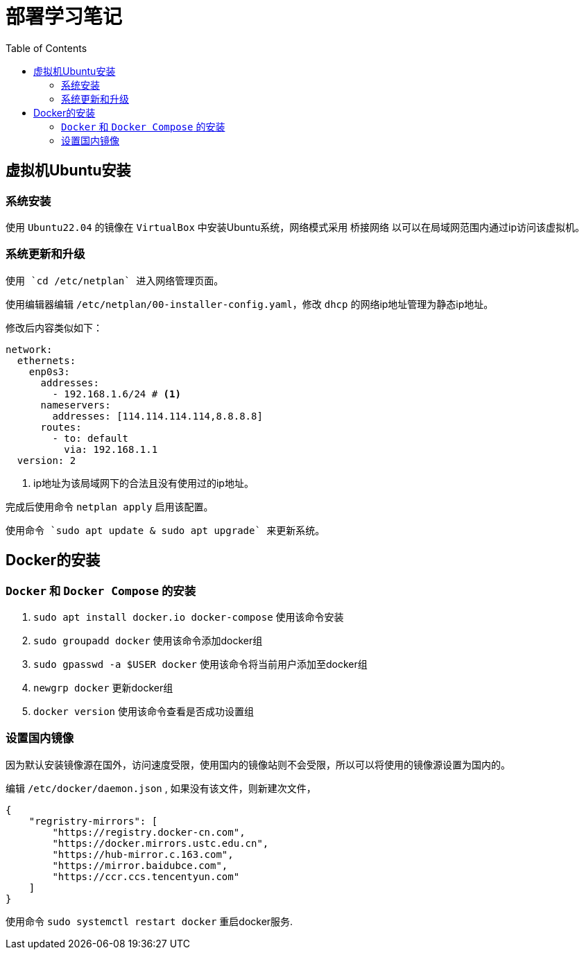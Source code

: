 = 部署学习笔记
:toc: auto

== 虚拟机Ubuntu安装

=== 系统安装

使用 `Ubuntu22.04` 的镜像在 `VirtualBox` 中安装Ubuntu系统，网络模式采用 `桥接网络` 以可以在局域网范围内通过ip访问该虚拟机。

=== 系统更新和升级

 使用 `cd /etc/netplan` 进入网络管理页面。

使用编辑器编辑 `/etc/netplan/00-installer-config.yaml`，修改 `dhcp` 的网络ip地址管理为静态ip地址。

修改后内容类似如下：

[source,yaml]
----
network:
  ethernets:
    enp0s3:
      addresses:
        - 192.168.1.6/24 # <1>
      nameservers:
        addresses: [114.114.114.114,8.8.8.8]
      routes:
        - to: default
          via: 192.168.1.1
  version: 2
----
<1> ip地址为该局域网下的合法且没有使用过的ip地址。

完成后使用命令 `netplan apply` 启用该配置。

 使用命令 `sudo apt update & sudo apt upgrade` 来更新系统。

== Docker的安装

=== `Docker` 和 `Docker Compose` 的安装

. `sudo apt install docker.io docker-compose` 使用该命令安装
. `sudo groupadd docker` 使用该命令添加docker组
. `sudo gpasswd -a $USER docker` 使用该命令将当前用户添加至docker组
. `newgrp docker` 更新docker组
. `docker version` 使用该命令查看是否成功设置组

=== 设置国内镜像

因为默认安装镜像源在国外，访问速度受限，使用国内的镜像站则不会受限，所以可以将使用的镜像源设置为国内的。

编辑 `/etc/docker/daemon.json` , 如果没有该文件，则新建次文件，

[source,json]
----
{
    "regristry-mirrors": [
        "https://registry.docker-cn.com",
        "https://docker.mirrors.ustc.edu.cn",
        "https://hub-mirror.c.163.com",
        "https://mirror.baidubce.com",
        "https://ccr.ccs.tencentyun.com"
    ]
}
----

使用命令 `sudo systemctl restart docker` 重启docker服务.